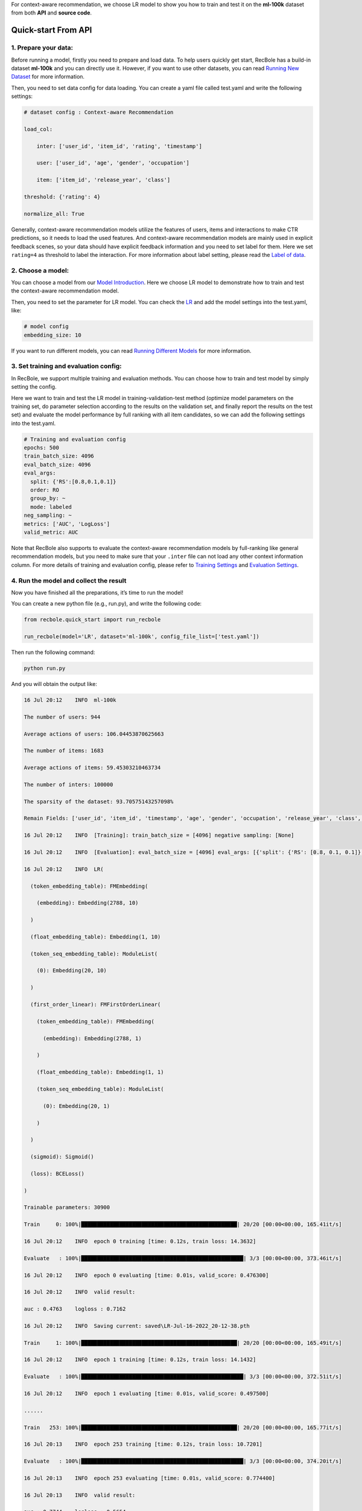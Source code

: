 For context-aware recommendation, we choose LR model to show you how to
train and test it on the **ml-100k** dataset from both **API** and
**source code**.

.. _header-n3:

Quick-start From API
====================

.. _header-n4:

1. Prepare your data:
---------------------

Before running a model, firstly you need to prepare and load data. To
help users quickly get start, RecBole has a build-in dataset **ml-100k**
and you can directly use it. However, if you want to use other datasets,
you can read `Running New
Dataset <https://recbole.io/docs/user_guide/usage/running_new_dataset.html>`__
for more information.

Then, you need to set data config for data loading. You can create a
yaml file called test.yaml and write the following settings:

.. code:: yaml

   # dataset config : Context-aware Recommendation
   load_col: 
       inter: ['user_id', 'item_id', 'rating', 'timestamp']
       user: ['user_id', 'age', 'gender', 'occupation']
       item: ['item_id', 'release_year', 'class']
   threshold: {'rating': 4}
   normalize_all: True

Generally, context-aware recommendation models utilize the features of
users, items and interactions to make CTR predictions, so it needs to
load the used features. And context-aware recommendation models are
mainly used in explicit feedback scenes, so your data should have
explicit feedback information and you need to set label for them. Here
we set ``rating=4`` as threshold to label the interaction. For more
information about label setting, please read the `Label of
data <https://recbole.io/docs/user_guide/data/label_of_data.html>`__.

.. _header-n9:

2. Choose a model:
------------------

You can choose a model from our `Model
Introduction <https://recbole.io/docs/user_guide/model_intro.html>`__.
Here we choose LR model to demonstrate how to train and test the
context-aware recommendation model.

Then, you need to set the parameter for LR model. You can check the
`LR <https://recbole.io/docs/user_guide/model/context/lr.html>`__ and
add the model settings into the test.yaml, like:

.. code:: yaml

   # model config
   embedding_size: 10

If you want to run different models, you can read `Running Different
Models <https://recbole.io/docs/user_guide/usage/running_different_models.html>`__
for more information.

.. _header-n14:

3. Set training and evaluation config:
--------------------------------------

In RecBole, we support multiple training and evaluation methods. You can
choose how to train and test model by simply setting the config.

Here we want to train and test the LR model in training-validation-test
method (optimize model parameters on the training set, do parameter
selection according to the results on the validation set, and finally
report the results on the test set) and evaluate the model performance
by full ranking with all item candidates, so we can add the following
settings into the test.yaml.

.. code:: yaml

   # Training and evaluation config
   epochs: 500
   train_batch_size: 4096
   eval_batch_size: 4096
   eval_args:
     split: {'RS':[0.8,0.1,0.1]}
     order: RO
     group_by: ~
     mode: labeled
   neg_sampling: ~
   metrics: ['AUC', 'LogLoss']
   valid_metric: AUC

Note that RecBole also supports to evaluate the context-aware
recommendation models by full-ranking like general recommendation
models, but you need to make sure that your ``.inter`` file can not load
any other context information column. For more details of training and
evaluation config, please refer to `Training
Settings <https://recbole.io/docs/user_guide/config/training_settings.html>`__
and `Evaluation
Settings <https://recbole.io/docs/user_guide/config/evaluation_settings.html>`__.

.. _header-n19:

4. Run the model and collect the result
---------------------------------------

Now you have finished all the preparations, it’s time to run the model!

You can create a new python file (e.g., run.py), and write the following
code:

.. code:: python

   from recbole.quick_start import run_recbole

   run_recbole(model='LR', dataset='ml-100k', config_file_list=['test.yaml'])

Then run the following command:

.. code:: python

   python run.py

And you will obtain the output like:

.. code:: 

   16 Jul 20:12    INFO  ml-100k
   The number of users: 944
   Average actions of users: 106.04453870625663
   The number of items: 1683
   Average actions of items: 59.45303210463734
   The number of inters: 100000
   The sparsity of the dataset: 93.70575143257098%
   Remain Fields: ['user_id', 'item_id', 'timestamp', 'age', 'gender', 'occupation', 'release_year', 'class', 'label']
   16 Jul 20:12    INFO  [Training]: train_batch_size = [4096] negative sampling: [None]
   16 Jul 20:12    INFO  [Evaluation]: eval_batch_size = [4096] eval_args: [{'split': {'RS': [0.8, 0.1, 0.1]}, 'order': 'RO', 'group_by': None, 'mode': 'labeled'}]
   16 Jul 20:12    INFO  LR(
     (token_embedding_table): FMEmbedding(
       (embedding): Embedding(2788, 10)
     )
     (float_embedding_table): Embedding(1, 10)
     (token_seq_embedding_table): ModuleList(
       (0): Embedding(20, 10)
     )
     (first_order_linear): FMFirstOrderLinear(
       (token_embedding_table): FMEmbedding(
         (embedding): Embedding(2788, 1)
       )
       (float_embedding_table): Embedding(1, 1)
       (token_seq_embedding_table): ModuleList(
         (0): Embedding(20, 1)
       )
     )
     (sigmoid): Sigmoid()
     (loss): BCELoss()
   )
   Trainable parameters: 30900
   Train     0: 100%|█████████████████████████████████████████████████| 20/20 [00:00<00:00, 165.41it/s]
   16 Jul 20:12    INFO  epoch 0 training [time: 0.12s, train loss: 14.3632]
   Evaluate   : 100%|███████████████████████████████████████████████████| 3/3 [00:00<00:00, 373.46it/s]
   16 Jul 20:12    INFO  epoch 0 evaluating [time: 0.01s, valid_score: 0.476300]
   16 Jul 20:12    INFO  valid result: 
   auc : 0.4763    logloss : 0.7162
   16 Jul 20:12    INFO  Saving current: saved\LR-Jul-16-2022_20-12-38.pth
   Train     1: 100%|█████████████████████████████████████████████████| 20/20 [00:00<00:00, 165.49it/s]
   16 Jul 20:12    INFO  epoch 1 training [time: 0.12s, train loss: 14.1432]
   Evaluate   : 100%|███████████████████████████████████████████████████| 3/3 [00:00<00:00, 372.51it/s]
   16 Jul 20:12    INFO  epoch 1 evaluating [time: 0.01s, valid_score: 0.497500]
   ......
   Train   253: 100%|█████████████████████████████████████████████████| 20/20 [00:00<00:00, 165.77it/s]
   16 Jul 20:13    INFO  epoch 253 training [time: 0.12s, train loss: 10.7201]
   Evaluate   : 100%|███████████████████████████████████████████████████| 3/3 [00:00<00:00, 374.20it/s]
   16 Jul 20:13    INFO  epoch 253 evaluating [time: 0.01s, valid_score: 0.774400]
   16 Jul 20:13    INFO  valid result: 
   auc : 0.7744    logloss : 0.5654
   16 Jul 20:13    INFO  Finished training, best eval result in epoch 242
   16 Jul 20:13    INFO  Loading model structure and parameters from saved\LR-Jul-16-2022_20-12-38.pth
   Evaluate   : 100%|███████████████████████████████████████████████████| 3/3 [00:00<00:00, 298.71it/s]
   16 Jul 20:13    INFO  best valid : OrderedDict([('auc', 0.7745), ('logloss', 0.5651)])
   16 Jul 20:13    INFO  test result: OrderedDict([('auc', 0.7765), ('logloss', 0.562)])

Finally you will get the model’s performance on the test set and the
model file will be saved under the /saved. Besides, RecBole allows
tracking and visualizing train loss and valid score with TensorBoard,
please read the `Use
Tensorboard <https://recbole.io/docs/user_guide/usage/use_tensorboard.html>`__
for more details.

The above is the whole process of running a model in RecBole, and you
can read other docs for depth usage.

.. _header-n29:

Quick-start From Source
=======================

Besides using API, you can also directly run the source code of
`RecBole <https://github.com/RUCAIBox/RecBole>`__. The whole process is
similar to Quick-start From API. You can create a yaml file called
test.yaml and set all the config as follow:

.. code:: yaml

   # dataset config : Context-aware Recommendation
   load_col:
       inter: ['user_id', 'item_id', 'rating', 'timestamp']
       user: ['user_id', 'age', 'gender', 'occupation']
       item: ['item_id', 'release_year', 'class']
   threshold: {'rating': 4}
   
   # model config
   embedding_size: 10
   
   # Training and evaluation config
   epochs: 500
   train_batch_size: 4096
   eval_batch_size: 4096
   eval_args:
     split: {'RS':[0.8,0.1,0.1]}
     order: RO
     group_by: ~
     mode: labeled
   neg_sampling: ~
   metrics: ['AUC', 'LogLoss']
   valid_metric: AUC

Then run the following command:

.. code:: python

   python run_recbole.py --model=LR --dataset=ml-100k --config_files=test.yaml

And you will get the output of running the LR model on the ml-100k
dataset.

If you want to change the parameters, such as ``embedding_size``, just
set the additional command parameters as you need:

.. code:: python

   python run_recbole.py --model=LR --dataset=ml-100k --config_files=test.yaml --embedding_size=100
